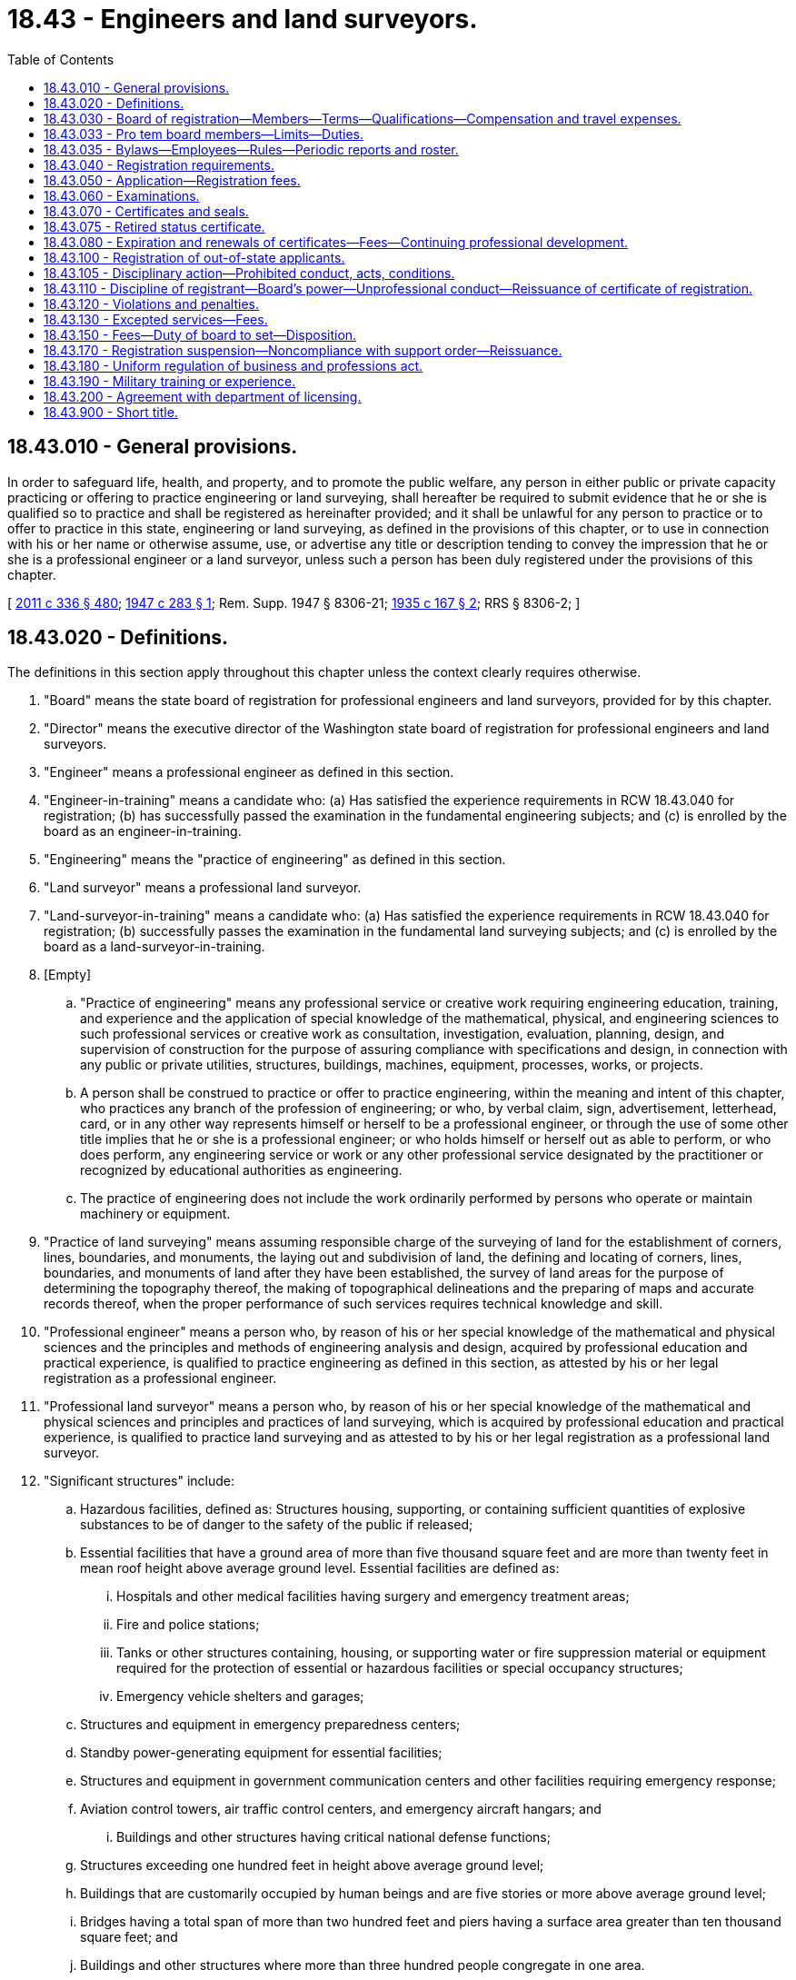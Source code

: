 = 18.43 - Engineers and land surveyors.
:toc:

== 18.43.010 - General provisions.
In order to safeguard life, health, and property, and to promote the public welfare, any person in either public or private capacity practicing or offering to practice engineering or land surveying, shall hereafter be required to submit evidence that he or she is qualified so to practice and shall be registered as hereinafter provided; and it shall be unlawful for any person to practice or to offer to practice in this state, engineering or land surveying, as defined in the provisions of this chapter, or to use in connection with his or her name or otherwise assume, use, or advertise any title or description tending to convey the impression that he or she is a professional engineer or a land surveyor, unless such a person has been duly registered under the provisions of this chapter.

[ http://lawfilesext.leg.wa.gov/biennium/2011-12/Pdf/Bills/Session%20Laws/Senate/5045.SL.pdf?cite=2011%20c%20336%20§%20480[2011 c 336 § 480]; http://leg.wa.gov/CodeReviser/documents/sessionlaw/1947c283.pdf?cite=1947%20c%20283%20§%201[1947 c 283 § 1]; Rem. Supp. 1947 § 8306-21; http://leg.wa.gov/CodeReviser/documents/sessionlaw/1935c167.pdf?cite=1935%20c%20167%20§%202[1935 c 167 § 2]; RRS § 8306-2; ]

== 18.43.020 - Definitions.
The definitions in this section apply throughout this chapter unless the context clearly requires otherwise.

. "Board" means the state board of registration for professional engineers and land surveyors, provided for by this chapter.

. "Director" means the executive director of the Washington state board of registration for professional engineers and land surveyors.

. "Engineer" means a professional engineer as defined in this section.

. "Engineer-in-training" means a candidate who: (a) Has satisfied the experience requirements in RCW 18.43.040 for registration; (b) has successfully passed the examination in the fundamental engineering subjects; and (c) is enrolled by the board as an engineer-in-training.

. "Engineering" means the "practice of engineering" as defined in this section.

. "Land surveyor" means a professional land surveyor.

. "Land-surveyor-in-training" means a candidate who: (a) Has satisfied the experience requirements in RCW 18.43.040 for registration; (b) successfully passes the examination in the fundamental land surveying subjects; and (c) is enrolled by the board as a land-surveyor-in-training.

. [Empty]
.. "Practice of engineering" means any professional service or creative work requiring engineering education, training, and experience and the application of special knowledge of the mathematical, physical, and engineering sciences to such professional services or creative work as consultation, investigation, evaluation, planning, design, and supervision of construction for the purpose of assuring compliance with specifications and design, in connection with any public or private utilities, structures, buildings, machines, equipment, processes, works, or projects.

.. A person shall be construed to practice or offer to practice engineering, within the meaning and intent of this chapter, who practices any branch of the profession of engineering; or who, by verbal claim, sign, advertisement, letterhead, card, or in any other way represents himself or herself to be a professional engineer, or through the use of some other title implies that he or she is a professional engineer; or who holds himself or herself out as able to perform, or who does perform, any engineering service or work or any other professional service designated by the practitioner or recognized by educational authorities as engineering.

.. The practice of engineering does not include the work ordinarily performed by persons who operate or maintain machinery or equipment.

. "Practice of land surveying" means assuming responsible charge of the surveying of land for the establishment of corners, lines, boundaries, and monuments, the laying out and subdivision of land, the defining and locating of corners, lines, boundaries, and monuments of land after they have been established, the survey of land areas for the purpose of determining the topography thereof, the making of topographical delineations and the preparing of maps and accurate records thereof, when the proper performance of such services requires technical knowledge and skill.

. "Professional engineer" means a person who, by reason of his or her special knowledge of the mathematical and physical sciences and the principles and methods of engineering analysis and design, acquired by professional education and practical experience, is qualified to practice engineering as defined in this section, as attested by his or her legal registration as a professional engineer.

. "Professional land surveyor" means a person who, by reason of his or her special knowledge of the mathematical and physical sciences and principles and practices of land surveying, which is acquired by professional education and practical experience, is qualified to practice land surveying and as attested to by his or her legal registration as a professional land surveyor.

. "Significant structures" include:

.. Hazardous facilities, defined as: Structures housing, supporting, or containing sufficient quantities of explosive substances to be of danger to the safety of the public if released;

.. Essential facilities that have a ground area of more than five thousand square feet and are more than twenty feet in mean roof height above average ground level. Essential facilities are defined as:

... Hospitals and other medical facilities having surgery and emergency treatment areas;

... Fire and police stations;

... Tanks or other structures containing, housing, or supporting water or fire suppression material or equipment required for the protection of essential or hazardous facilities or special occupancy structures;

... Emergency vehicle shelters and garages;

.. Structures and equipment in emergency preparedness centers;

.. Standby power-generating equipment for essential facilities;

.. Structures and equipment in government communication centers and other facilities requiring emergency response;

.. Aviation control towers, air traffic control centers, and emergency aircraft hangars; and

... Buildings and other structures having critical national defense functions;

.. Structures exceeding one hundred feet in height above average ground level;

.. Buildings that are customarily occupied by human beings and are five stories or more above average ground level;

.. Bridges having a total span of more than two hundred feet and piers having a surface area greater than ten thousand square feet; and

.. Buildings and other structures where more than three hundred people congregate in one area.

[ http://lawfilesext.leg.wa.gov/biennium/2019-20/Pdf/Bills/Session%20Laws/House/1176.SL.pdf?cite=2019%20c%20442%20§%208[2019 c 442 § 8]; http://lawfilesext.leg.wa.gov/biennium/2007-08/Pdf/Bills/Session%20Laws/Senate/5984-S.SL.pdf?cite=2007%20c%20193%20§%202[2007 c 193 § 2]; http://lawfilesext.leg.wa.gov/biennium/1995-96/Pdf/Bills/Session%20Laws/House/1534.SL.pdf?cite=1995%20c%20356%20§%201[1995 c 356 § 1]; http://lawfilesext.leg.wa.gov/biennium/1991-92/Pdf/Bills/Session%20Laws/Senate/5103.SL.pdf?cite=1991%20c%2019%20§%201[1991 c 19 § 1]; http://leg.wa.gov/CodeReviser/documents/sessionlaw/1947c283.pdf?cite=1947%20c%20283%20§%202[1947 c 283 § 2]; Rem. Supp. 1947 § 8306-22; http://leg.wa.gov/CodeReviser/documents/sessionlaw/1935c167.pdf?cite=1935%20c%20167%20§%201[1935 c 167 § 1]; RRS § 8306-1; ]

== 18.43.030 - Board of registration—Members—Terms—Qualifications—Compensation and travel expenses.
A state board of registration for professional engineers and land surveyors is hereby created which shall exercise all of the powers and perform all of the duties conferred upon it by this chapter. After July 9, 1986, the board shall consist of seven members, who shall be appointed by the governor and shall have the qualifications as hereinafter required. The terms of board members in office on June 11, 1986, shall not be affected. The first additional member shall be appointed for a four-year term and the second additional member shall be appointed for a three-year term. On the expiration of the term of any member, the governor shall appoint a successor for a term of five years to take the place of the member whose term on said board is about to expire. However, no member shall serve more than two consecutive terms on the board. Each member shall hold office until the expiration of the term for which such member is appointed or until a successor shall have been duly appointed and shall have qualified.

Five members of the board shall be registered professional engineers licensed under the provisions of this chapter. Two members shall be registered professional land surveyors licensed under this chapter. Each of the members of the board shall have been actively engaged in the practice of engineering or land surveying for at least ten years subsequent to registration, five of which shall have been immediately prior to their appointment to the board.

Each member of the board shall be a citizen of the United States and shall have been a resident of this state for at least five years immediately preceding his or her appointment.

Each member of the board shall be compensated in accordance with RCW 43.03.240 and, in addition thereto, shall be reimbursed for travel expenses incurred in carrying out the provisions of this chapter in accordance with RCW 43.03.050 and 43.03.060.

The governor may remove any member of the board for misconduct, incompetency, or neglect of duty. Vacancies in the membership of the board shall be filled for the unexpired term by appointment by the governor as hereinabove provided.

[ http://lawfilesext.leg.wa.gov/biennium/2011-12/Pdf/Bills/Session%20Laws/Senate/5045.SL.pdf?cite=2011%20c%20336%20§%20481[2011 c 336 § 481]; http://leg.wa.gov/CodeReviser/documents/sessionlaw/1986c102.pdf?cite=1986%20c%20102%20§%201[1986 c 102 § 1]; http://leg.wa.gov/CodeReviser/documents/sessionlaw/1984c287.pdf?cite=1984%20c%20287%20§%2035[1984 c 287 § 35]; 1975-'76 2nd ex.s. c 34 § 37; http://leg.wa.gov/CodeReviser/documents/sessionlaw/1947c283.pdf?cite=1947%20c%20283%20§%203[1947 c 283 § 3]; Rem. Supp. 1947 § 8306-23; ]

== 18.43.033 - Pro tem board members—Limits—Duties.
Upon request of the board, and with approval of the director, the board chair shall appoint up to two individuals to serve as pro tem members of the board. The appointments are limited, as defined by the board chair, for the purpose of participating as a temporary member of the board on any combination of one or more committees or formal disciplinary hearing panels. An appointed individual must meet the same qualifications as a regular member of the board. While serving as a board member pro tem, an appointed person has all the powers, duties, and immunities of a regular member of the board and is entitled to the same compensation, including travel expenses, in accordance with RCW 18.43.030. A pro tem appointment may not last for more than one hundred eighty days unless approved by the director.

[ http://lawfilesext.leg.wa.gov/biennium/1997-98/Pdf/Bills/Session%20Laws/Senate/5266.SL.pdf?cite=1997%20c%20247%20§%201[1997 c 247 § 1]; ]

== 18.43.035 - Bylaws—Employees—Rules—Periodic reports and roster.
. The board may adopt and amend bylaws establishing its organization and method of operation, including but not limited to meetings, maintenance of books and records, publication of reports, code of ethics, and rosters, and adoption and use of a seal.

. Four members of the board shall constitute a quorum for the conduct of any business of the board.

. The board shall appoint its director, who must hold a valid Washington license as a professional engineer or professional land surveyor.

. The board may employ such persons as are necessary to carry out its duties under this chapter.

. It may adopt rules reasonably necessary to administer the provisions of this chapter. The board shall submit to the governor periodic reports as may be required. A roster, showing the names and places of business of all registered professional engineers and land surveyors may be published for distribution, upon request, to professional engineers and land surveyors registered under this chapter and to the public.

[ http://lawfilesext.leg.wa.gov/biennium/2019-20/Pdf/Bills/Session%20Laws/House/2833.SL.pdf?cite=2020%20c%2047%20§%201[2020 c 47 § 1]; http://lawfilesext.leg.wa.gov/biennium/2019-20/Pdf/Bills/Session%20Laws/House/1176.SL.pdf?cite=2019%20c%20442%20§%2019[2019 c 442 § 19]; http://lawfilesext.leg.wa.gov/biennium/2001-02/Pdf/Bills/Session%20Laws/House/2512-S.SL.pdf?cite=2002%20c%2086%20§%20224[2002 c 86 § 224]; http://lawfilesext.leg.wa.gov/biennium/1997-98/Pdf/Bills/Session%20Laws/Senate/5266.SL.pdf?cite=1997%20c%20247%20§%202[1997 c 247 § 2]; http://leg.wa.gov/CodeReviser/documents/sessionlaw/1986c102.pdf?cite=1986%20c%20102%20§%202[1986 c 102 § 2]; http://leg.wa.gov/CodeReviser/documents/sessionlaw/1977c75.pdf?cite=1977%20c%2075%20§%2010[1977 c 75 § 10]; http://leg.wa.gov/CodeReviser/documents/sessionlaw/1961c142.pdf?cite=1961%20c%20142%20§%201[1961 c 142 § 1]; http://leg.wa.gov/CodeReviser/documents/sessionlaw/1959c297.pdf?cite=1959%20c%20297%20§%201[1959 c 297 § 1]; ]

== 18.43.040 - Registration requirements.
. The following will be considered as minimum evidence satisfactory to the board that the applicant is qualified for registration as a professional engineer, engineer-in-training, professional land surveyor, or land-surveyor-in-training, respectively:

.. [Empty]
... As a professional engineer: A specific record of eight years or more of experience in engineering work of a character satisfactory to the board and indicating that the applicant is competent to practice engineering; and successfully passing a written or oral examination, or both, in engineering as prescribed by the board.

... Graduation in an approved engineering curriculum of four years or more from a school or college approved by the board as of satisfactory standing shall be considered equivalent to four years of such required experience. The satisfactory completion of each year of such an approved engineering course without graduation shall be considered as equivalent to a year of such required experience. Graduation in a curriculum other than engineering from a school or college approved by the board shall be considered as equivalent to two years of such required experience. However, no applicant shall receive credit for more than four years of experience because of undergraduate educational qualifications. The board may, at its discretion, give credit as experience not in excess of one year, for satisfactory postgraduate study in engineering.

... Structural engineering is recognized as a specialized branch of professional engineering. To receive a certificate of registration in structural engineering, an applicant must hold a current registration in this state in engineering and have at least two years of structural engineering experience, of a character satisfactory to the board, in addition to the eight years' experience required for registration as a professional engineer. An applicant for registration as a structural engineer must also pass an additional examination as prescribed by the board.

... An engineer must be registered as a structural engineer in order to provide structural engineering services for significant structures. The board may waive the requirements of this subsection (1)(a)(iv) until December 31, 2010, if:

(A) On January 1, 2007, the engineer is registered with the board as a professional engineer; and

(B) Within two years of January 1, 2007, the engineer demonstrates to the satisfaction of the board that the engineer has sufficient experience in the duties typically provided by a professional structural engineer regarding significant structures.

.. [Empty]
... As an engineer-in-training: An applicant for registration as a professional engineer shall take the prescribed examination in two stages. The first stage of the examination may be taken upon submission of his or her application for registration as an engineer-in-training and payment of the application fee prescribed in RCW 18.43.050 at any time after the applicant has completed four years of the required engineering experience, as defined in this section, or has achieved senior standing in a school or college approved by the board. The first stage of the examination shall test the applicant's knowledge of appropriate fundamentals of engineering subjects, including mathematics and the basic sciences.

... At any time after the completion of the required eight years of engineering experience, as defined in this section, the applicant may take the second stage of the examination upon submission of an application for registration and payment of the application fee prescribed in RCW 18.43.050. This stage of the examination shall test the applicant's ability, upon the basis of his or her greater experience, to apply his or her knowledge and experience in the field of his or her specific training and qualifications.

.. [Empty]
... As a professional land surveyor: A specific record of eight years or more of experience in land surveying work of a character satisfactory to the board and indicating that the applicant is competent to practice land surveying, and successfully passing a written or oral examination, or both, in surveying as prescribed by the board.

... Graduation from a school or college approved by the board as of satisfactory standing, including the completion of an approved course in surveying, shall be considered equivalent to four years of the required experience. Postgraduate college courses approved by the board shall be considered for up to one additional year of the required experience.

.. [Empty]
... As a land-surveyor-in-training: An applicant for registration as a professional land surveyor shall take the prescribed examination in two stages. The first stage of the examination may be taken upon submission of his or her application for registration as a land-surveyor-in-training and payment of the application fee prescribed in RCW 18.43.050 at any time after the applicant has completed four years of the required land surveying experience, as defined in this section, or has achieved senior standing in a school or college approved by the board. The first stage of the examination shall test the applicant's knowledge of appropriate fundamentals of land surveying subjects, including mathematics and the basic sciences.

... At any time after the completion of the required eight years of land surveying experience, as defined in this section, the applicant may take the second stage of the examination upon submission of an application for registration and payment of the application fee prescribed in RCW 18.43.050. This stage of the examination shall test the applicant's ability, upon the basis of greater experience, to apply knowledge and experience in the field of land surveying.

... The first stage shall be successfully completed before the second stage may be attempted. Applicants who have been approved by the board to take the examination based on the requirement for six years of experience under this section before July 1, 1996, are eligible to sit for the examination.

. No person shall be eligible for registration as a professional engineer, engineer-in-training, professional land surveyor, or land-surveyor-in-training, who is not of good character and reputation.

. Teaching, of a character satisfactory to the board shall be considered as experience not in excess of two years for the appropriate profession.

. The mere execution, as a contractor, of work designed by a professional engineer, or the supervision of the construction of such work as a foreman or superintendent shall not be deemed to be practice of engineering.

. Any person having the necessary qualifications prescribed in this chapter to entitle him or her to registration shall be eligible for such registration although the person may not be practicing his or her profession at the time of making his or her application.

[ http://lawfilesext.leg.wa.gov/biennium/2007-08/Pdf/Bills/Session%20Laws/Senate/5984-S.SL.pdf?cite=2007%20c%20193%20§%201[2007 c 193 § 1]; http://lawfilesext.leg.wa.gov/biennium/1999-00/Pdf/Bills/Session%20Laws/House/2633-S.SL.pdf?cite=2000%20c%20172%20§%201[2000 c 172 § 1]; http://lawfilesext.leg.wa.gov/biennium/1995-96/Pdf/Bills/Session%20Laws/House/1534.SL.pdf?cite=1995%20c%20356%20§%202[1995 c 356 § 2]; http://lawfilesext.leg.wa.gov/biennium/1991-92/Pdf/Bills/Session%20Laws/Senate/5103.SL.pdf?cite=1991%20c%2019%20§%202[1991 c 19 § 2]; http://leg.wa.gov/CodeReviser/documents/sessionlaw/1947c283.pdf?cite=1947%20c%20283%20§%207[1947 c 283 § 7]; Rem. Supp. 1947 § 8306-24; http://leg.wa.gov/CodeReviser/documents/sessionlaw/1935c167.pdf?cite=1935%20c%20167%20§%202[1935 c 167 § 2]; RRS § 8306-2; ]

== 18.43.050 - Application—Registration fees.
Application for registration shall be on forms prescribed by the board and furnished by the director, shall contain statements made under oath, showing the applicant's education and detail summary of his or her technical work and shall contain verification of the technical work from professional engineers that supervised the applicant's technical work and have personal knowledge of the applicant's engineering experience.

The registration fee for professional engineers shall be determined by the board, which shall accompany the application and shall include the cost of examination and issuance of certificate. The fee for engineer-in-training shall be determined by the board, which shall accompany the application and shall include the cost of examination and issuance of certificate.

The registration fee for professional land surveyors shall be determined by the board, which shall accompany the application and shall include the cost of examination and issuance of certificate. The fee for land-surveyor-in-training shall be determined by the board, which shall accompany the application and shall include the cost of examination and issuance of certificate.

Should the board find an applicant ineligible for registration, the registration fee shall be retained as an application fee.

[ http://lawfilesext.leg.wa.gov/biennium/2019-20/Pdf/Bills/Session%20Laws/House/1176.SL.pdf?cite=2019%20c%20442%20§%205[2019 c 442 § 5]; http://lawfilesext.leg.wa.gov/biennium/1995-96/Pdf/Bills/Session%20Laws/House/1534.SL.pdf?cite=1995%20c%20356%20§%203[1995 c 356 § 3]; http://lawfilesext.leg.wa.gov/biennium/1991-92/Pdf/Bills/Session%20Laws/Senate/5103.SL.pdf?cite=1991%20c%2019%20§%203[1991 c 19 § 3]; http://leg.wa.gov/CodeReviser/documents/sessionlaw/1985c7.pdf?cite=1985%20c%207%20§%2042[1985 c 7 § 42]; http://leg.wa.gov/CodeReviser/documents/sessionlaw/1975ex1c30.pdf?cite=1975%201st%20ex.s.%20c%2030%20§%2046[1975 1st ex.s. c 30 § 46]; http://leg.wa.gov/CodeReviser/documents/sessionlaw/1947c283.pdf?cite=1947%20c%20283%20§%208[1947 c 283 § 8]; Rem. Supp. 1947 § 8306-25; http://leg.wa.gov/CodeReviser/documents/sessionlaw/1935c167.pdf?cite=1935%20c%20167%20§%206[1935 c 167 § 6]; RRS § 8306-6; ]

== 18.43.060 - Examinations.
When oral or written examinations are required, they shall be held at such time and place as the board shall determine. If examinations are required on fundamental engineering subjects (such as ordinarily given in college curricula) the applicant shall be permitted to take this part of the professional examination prior to his or her completion of the requisite years of experience in engineering work. The board shall issue to each applicant upon successfully passing the examination in fundamental engineering subjects a certificate stating that the applicant has passed the examination in fundamental engineering subjects and that his or her name has been recorded as an engineer-in-training.

The scope of the examination and the methods of procedure shall be prescribed by the board with special reference to the applicant's ability to design and supervise engineering works so as to insure the safety of life, health and property. Examinations shall be given for the purpose of determining the qualifications of applicants for registration separately in engineering and in land surveying. A candidate failing an examination may apply for reexamination. Subsequent examinations will be granted upon payment of a fee to be determined by the board.

[ http://lawfilesext.leg.wa.gov/biennium/2019-20/Pdf/Bills/Session%20Laws/House/1176.SL.pdf?cite=2019%20c%20442%20§%209[2019 c 442 § 9]; http://lawfilesext.leg.wa.gov/biennium/1991-92/Pdf/Bills/Session%20Laws/Senate/5103.SL.pdf?cite=1991%20c%2019%20§%204[1991 c 19 § 4]; http://leg.wa.gov/CodeReviser/documents/sessionlaw/1961c142.pdf?cite=1961%20c%20142%20§%202[1961 c 142 § 2]; http://leg.wa.gov/CodeReviser/documents/sessionlaw/1947c283.pdf?cite=1947%20c%20283%20§%209[1947 c 283 § 9]; Rem. Supp. 1947 § 8306-26; http://leg.wa.gov/CodeReviser/documents/sessionlaw/1935c167.pdf?cite=1935%20c%20167%20§%207[1935 c 167 § 7]; RRS § 8306-7; ]

== 18.43.070 - Certificates and seals.
The board shall issue a certificate of registration upon payment of a registration fee as provided for in this chapter, to any applicant who, in the opinion of the board, has satisfactorily met all the requirements of this chapter. In case of a registered engineer, the certificate shall authorize the practice of "professional engineering" and specify the branch or branches in which specialized, and in case of a registered land surveyor, the certificate shall authorize the practice of "land surveying."

In case of engineer-in-training, the certificate shall state that the applicant has successfully passed the examination in fundamental engineering subjects required by the board and has been enrolled as an "engineer-in-training." In case of land-surveyor-in-training, the certificate shall state that the applicant has successfully passed the examination in fundamental surveying subjects required by the board and has been enrolled as a "land-surveyor-in-training." All certificates of registration shall show the full name of the registrant, shall have a serial number, and shall be signed by the chair and the secretary of the board and by the director.

The issuance of a certificate of registration by the board shall be prima facie evidence that the person named therein is entitled to all the rights and privileges of a registered professional engineer or a registered land surveyor, while the said certificate remains unrevoked and unexpired.

Each registrant hereunder shall upon registration obtain a seal of the design authorized by the board, bearing the registrant's name and the legend "registered professional engineer" or "registered land surveyor." Plans, specifications, plats, and reports prepared by the registrant shall be signed, dated, and stamped with said seal or facsimile thereof. Such signature and stamping shall constitute a certification by the registrant that the same was prepared by or under his or her direct supervision and that to his or her knowledge and belief the same was prepared in accordance with the requirements of the statute. It shall be unlawful for anyone to stamp or seal any document with said seal or facsimile thereof after the certificate of registrant named thereon has expired or been revoked, unless said certificate shall have been renewed or reissued.

[ http://lawfilesext.leg.wa.gov/biennium/2019-20/Pdf/Bills/Session%20Laws/House/1176.SL.pdf?cite=2019%20c%20442%20§%2010[2019 c 442 § 10]; http://lawfilesext.leg.wa.gov/biennium/2011-12/Pdf/Bills/Session%20Laws/Senate/5045.SL.pdf?cite=2011%20c%20336%20§%20482[2011 c 336 § 482]; http://lawfilesext.leg.wa.gov/biennium/1995-96/Pdf/Bills/Session%20Laws/House/1534.SL.pdf?cite=1995%20c%20356%20§%204[1995 c 356 § 4]; http://lawfilesext.leg.wa.gov/biennium/1991-92/Pdf/Bills/Session%20Laws/Senate/5103.SL.pdf?cite=1991%20c%2019%20§%205[1991 c 19 § 5]; http://leg.wa.gov/CodeReviser/documents/sessionlaw/1959c297.pdf?cite=1959%20c%20297%20§%204[1959 c 297 § 4]; http://leg.wa.gov/CodeReviser/documents/sessionlaw/1947c283.pdf?cite=1947%20c%20283%20§%2010[1947 c 283 § 10]; Rem. Supp. 1947 § 8306-27; 1935 c 167 §§ 8, 13; RRS § 8306-8, 13; ]

== 18.43.075 - Retired status certificate.
The board may adopt rules under this section authorizing a retired status certificate. An individual certificated under this chapter who has reached the age of sixty-five years and has retired from the active practice of engineering and land surveying may, upon application and at the discretion of the board, be exempted from payment of annual renewal fees thereafter.

[ http://lawfilesext.leg.wa.gov/biennium/1995-96/Pdf/Bills/Session%20Laws/House/1534.SL.pdf?cite=1995%20c%20356%20§%205[1995 c 356 § 5]; ]

== 18.43.080 - Expiration and renewals of certificates—Fees—Continuing professional development.
. Certificates of registration, and certificates of authorization and renewals thereof, shall expire on the last day of the month of December following their issuance or renewal and shall become invalid on that date unless renewed. It shall be the duty of the board to notify every person, firm, or corporation registered under this chapter of the date of the expiration of his or her certificate and the amount of the renewal fee that shall be required for its renewal for one year. Such notice shall be mailed at least thirty days before the end of December of each year. Renewal may be effected during the month of December by the payment of a fee determined by the board. In case any professional engineer and/or land surveyor registered under this chapter shall fail to pay the renewal fee hereinabove provided for, within ninety days from the date when the same shall become due, the renewal fee shall be the current fee plus an amount equal to one year's fee.

. Beginning July 1, 2007, the board may not renew a certificate of registration for a land surveyor unless the registrant verifies to the board that he or she has completed at least fifteen hours of continuing professional development per year of the registration period. By July 1, 2006, the board shall adopt rules governing continuing professional development for land surveyors that are generally patterned after the model rules of the national council of examiners for engineering and surveying.

[ http://lawfilesext.leg.wa.gov/biennium/2019-20/Pdf/Bills/Session%20Laws/House/1176.SL.pdf?cite=2019%20c%20442%20§%2011[2019 c 442 § 11]; http://lawfilesext.leg.wa.gov/biennium/2005-06/Pdf/Bills/Session%20Laws/House/1396.SL.pdf?cite=2005%20c%2029%20§%201[2005 c 29 § 1]; http://leg.wa.gov/CodeReviser/documents/sessionlaw/1985c7.pdf?cite=1985%20c%207%20§%2043[1985 c 7 § 43]; http://leg.wa.gov/CodeReviser/documents/sessionlaw/1981c260.pdf?cite=1981%20c%20260%20§%204[1981 c 260 § 4]; http://leg.wa.gov/CodeReviser/documents/sessionlaw/1975ex1c30.pdf?cite=1975%201st%20ex.s.%20c%2030%20§%2047[1975 1st ex.s. c 30 § 47]; http://leg.wa.gov/CodeReviser/documents/sessionlaw/1975c23.pdf?cite=1975%20c%2023%20§%201[1975 c 23 § 1]; http://leg.wa.gov/CodeReviser/documents/sessionlaw/1965ex1c126.pdf?cite=1965%20ex.s.%20c%20126%20§%201[1965 ex.s. c 126 § 1]; http://leg.wa.gov/CodeReviser/documents/sessionlaw/1961c142.pdf?cite=1961%20c%20142%20§%203[1961 c 142 § 3]; http://leg.wa.gov/CodeReviser/documents/sessionlaw/1959c297.pdf?cite=1959%20c%20297%20§%205[1959 c 297 § 5]; http://leg.wa.gov/CodeReviser/documents/sessionlaw/1947c283.pdf?cite=1947%20c%20283%20§%2011[1947 c 283 § 11]; Rem. Supp. 1947 § 8306-28; prior:  1935 c 167 § 10; RRS § 8306-10; ]

== 18.43.100 - Registration of out-of-state applicants.
The board may, upon application and the payment of a fee determined by the board, issue a certificate without further examination as a professional engineer or land surveyor to any person who holds a certificate of qualification of registration issued to the applicant following examination by proper authority, of any state or territory or possession of the United States, the District of Columbia, or of any foreign country, provided: (1) That the applicant's qualifications meet the requirements of the chapter and the rules established by the board, and (2) that the applicant is in good standing with the licensing agency in said state, territory, possession, district, or foreign country.

[ http://lawfilesext.leg.wa.gov/biennium/2019-20/Pdf/Bills/Session%20Laws/House/1176.SL.pdf?cite=2019%20c%20442%20§%2012[2019 c 442 § 12]; http://lawfilesext.leg.wa.gov/biennium/1991-92/Pdf/Bills/Session%20Laws/Senate/5103.SL.pdf?cite=1991%20c%2019%20§%207[1991 c 19 § 7]; http://leg.wa.gov/CodeReviser/documents/sessionlaw/1985c7.pdf?cite=1985%20c%207%20§%2044[1985 c 7 § 44]; http://leg.wa.gov/CodeReviser/documents/sessionlaw/1975ex1c30.pdf?cite=1975%201st%20ex.s.%20c%2030%20§%2048[1975 1st ex.s. c 30 § 48]; http://leg.wa.gov/CodeReviser/documents/sessionlaw/1959c297.pdf?cite=1959%20c%20297%20§%206[1959 c 297 § 6]; http://leg.wa.gov/CodeReviser/documents/sessionlaw/1947c283.pdf?cite=1947%20c%20283%20§%2013[1947 c 283 § 13]; Rem. Supp. 1947 § 8306-30; http://leg.wa.gov/CodeReviser/documents/sessionlaw/1935c167.pdf?cite=1935%20c%20167%20§%205[1935 c 167 § 5]; RRS § 8306-5; ]

== 18.43.105 - Disciplinary action—Prohibited conduct, acts, conditions.
In addition to the unprofessional conduct described in RCW 18.235.130, the board may take disciplinary action for the following conduct, acts, or conditions:

. Offering to pay, paying or accepting, either directly or indirectly, any substantial gift, bribe, or other consideration to influence the award of professional work;

. Being willfully untruthful or deceptive in any professional report, statement or testimony;

. Attempting to injure falsely or maliciously, directly or indirectly, the professional reputation, prospects or business of anyone;

. Failure to state separately or to charge separately for professional engineering services or land surveying where other services or work are also being performed in connection with the engineering services;

. Violation of any provisions of this chapter;

. Conflict of interest—Having a financial interest in bidding for or performance of a contract to supply labor or materials for or to construct a project for which employed or retained as an engineer except with the consent of the client or employer after disclosure of such facts; or allowing an interest in any business to affect a decision regarding engineering work for which retained, employed, or called upon to perform;

. Nondisclosure—Failure to promptly disclose to a client or employer any interest in a business which may compete with or affect the business of the client or employer;

. Unfair competition—Reducing a fee quoted for prospective employment or retainer as an engineer after being informed of the fee quoted by another engineer for the same employment or retainer;

. Improper advertising—Soliciting retainer or employment by advertisement which is undignified, self-laudatory, false or misleading, or which makes or invites comparison between the advertiser and other engineers;

. Committing any other act, or failing to act, which act or failure are customarily regarded as being contrary to the accepted professional conduct or standard generally expected of those practicing professional engineering or land surveying.

[ http://lawfilesext.leg.wa.gov/biennium/2001-02/Pdf/Bills/Session%20Laws/House/2512-S.SL.pdf?cite=2002%20c%2086%20§%20225[2002 c 86 § 225]; http://leg.wa.gov/CodeReviser/documents/sessionlaw/1961c142.pdf?cite=1961%20c%20142%20§%204[1961 c 142 § 4]; http://leg.wa.gov/CodeReviser/documents/sessionlaw/1959c297.pdf?cite=1959%20c%20297%20§%202[1959 c 297 § 2]; ]

== 18.43.110 - Discipline of registrant—Board's power—Unprofessional conduct—Reissuance of certificate of registration.
The board shall have the exclusive power to discipline the registrant and sanction the certificate of registration of any registrant.

Any person may file a complaint alleging unprofessional conduct, as set out in RCW 18.43.105, against any registrant. The complaint shall be in writing and shall be sworn to in writing by the person making the allegation. A registrant against whom a complaint was made must be immediately informed of such complaint by the board.

The board, for reasons it deems sufficient, may reissue a certificate of registration to any person whose certificate has been revoked or suspended, providing a majority of the board vote in favor of such issuance. A new certificate of registration to replace any certificate revoked, lost, destroyed, or mutilated may be issued, subject to the rules of the board, and a charge determined by the board shall be made for such issuance.

In addition to the imposition of disciplinary action under RCW 18.235.110 and 18.43.105, the board may refer violations of this chapter to the appropriate prosecuting attorney for charges under RCW 18.43.120.

[ http://lawfilesext.leg.wa.gov/biennium/2019-20/Pdf/Bills/Session%20Laws/House/1176.SL.pdf?cite=2019%20c%20442%20§%2013[2019 c 442 § 13]; http://lawfilesext.leg.wa.gov/biennium/2001-02/Pdf/Bills/Session%20Laws/House/2512-S.SL.pdf?cite=2002%20c%2086%20§%20226[2002 c 86 § 226]; http://lawfilesext.leg.wa.gov/biennium/1997-98/Pdf/Bills/Session%20Laws/Senate/5266.SL.pdf?cite=1997%20c%20247%20§%203[1997 c 247 § 3]; http://leg.wa.gov/CodeReviser/documents/sessionlaw/1989c175.pdf?cite=1989%20c%20175%20§%2062[1989 c 175 § 62]; http://leg.wa.gov/CodeReviser/documents/sessionlaw/1986c102.pdf?cite=1986%20c%20102%20§%203[1986 c 102 § 3]; http://leg.wa.gov/CodeReviser/documents/sessionlaw/1985c7.pdf?cite=1985%20c%207%20§%2045[1985 c 7 § 45]; http://leg.wa.gov/CodeReviser/documents/sessionlaw/1982c37.pdf?cite=1982%20c%2037%20§%201[1982 c 37 § 1]; http://leg.wa.gov/CodeReviser/documents/sessionlaw/1975ex1c30.pdf?cite=1975%201st%20ex.s.%20c%2030%20§%2049[1975 1st ex.s. c 30 § 49]; http://leg.wa.gov/CodeReviser/documents/sessionlaw/1947c283.pdf?cite=1947%20c%20283%20§%2014[1947 c 283 § 14]; Rem. Supp. 1947 § 8306-31; http://leg.wa.gov/CodeReviser/documents/sessionlaw/1935c167.pdf?cite=1935%20c%20167%20§%2011[1935 c 167 § 11]; RRS § 8306-11; ]

== 18.43.120 - Violations and penalties.
Any person who shall practice, or offer to practice, engineering or land surveying in this state without being registered in accordance with the provisions of the chapter, or any person presenting or attempting to use as his or her own the certificate of registration or the seal of another, or any person who shall give any false or forged evidence of any kind to the board or to any member thereof in obtaining a certificate of registration, or any person who shall falsely impersonate any other registrant, or any person who shall attempt to use the expired or revoked certificate of registration, or any person who shall violate any of the provisions of this chapter shall be guilty of a gross misdemeanor.

It shall be the duty of all officers of the state or any political subdivision thereof, to enforce the provisions of this chapter. The attorney general shall act as legal adviser of the board, and render such legal assistance as may be necessary in carrying out the provisions of this chapter.

[ http://lawfilesext.leg.wa.gov/biennium/2011-12/Pdf/Bills/Session%20Laws/Senate/5045.SL.pdf?cite=2011%20c%20336%20§%20483[2011 c 336 § 483]; http://leg.wa.gov/CodeReviser/documents/sessionlaw/1986c102.pdf?cite=1986%20c%20102%20§%204[1986 c 102 § 4]; http://leg.wa.gov/CodeReviser/documents/sessionlaw/1947c283.pdf?cite=1947%20c%20283%20§%2015[1947 c 283 § 15]; Rem. Supp. 1947 § 8306-32; http://leg.wa.gov/CodeReviser/documents/sessionlaw/1935c167.pdf?cite=1935%20c%20167%20§%2014[1935 c 167 § 14]; RRS § 8306-14; ]

== 18.43.130 - Excepted services—Fees.
This chapter shall not be construed to prevent or affect:

. The practice of any other legally recognized profession or trade; or

. The practice of a person not a resident and having no established place of business in this state, practicing or offering to practice herein the profession of engineering or land surveying, when such practice does not exceed in the aggregate more than thirty days in any calendar year: PROVIDED, Such person has been determined by the board to be legally qualified by registration to practice the said profession in his or her own state or country in which the requirements and qualifications for obtaining a certificate of registration are not lower than those specified in this chapter. The person shall request such a determination by completing an application prescribed by the board and accompanied by a fee determined by the board. Upon approval of the application, the board shall issue a permit authorizing temporary practice; or

. The practice of a person not a resident and having no established place of business in this state, or who has recently become a resident thereof, practicing or offering to practice herein for more than thirty days in any calendar year the profession of engineering or land surveying, if he or she shall have filed with the board an application for a certificate of registration and shall have paid the fee required by this chapter: PROVIDED, That such person is legally qualified by registration to practice engineering or land surveying in his or her own state or country in which the requirements and qualifications of obtaining a certificate of registration are not lower than those specified in this chapter. Such practice shall continue only for such time as the board requires for the consideration of the application for registration; or

. The work of an employee or a subordinate of a person holding a certificate of registration under this chapter, or an employee of a person practicing lawfully under provisions of this section: PROVIDED, That such work does not include final design or decisions and is done under the direct responsibility, checking, and supervision of a person holding a certificate of registration under this chapter or a person practicing lawfully under the provisions of this section; or

. The work of a person rendering engineering or land surveying services to a corporation, as an employee of such corporation, when such services are rendered in carrying on the general business of the corporation and such general business does not consist, either wholly or in part, of the rendering of engineering services to the general public: PROVIDED, That such corporation employs at least one person holding a certificate of registration under this chapter or practicing lawfully under the provisions of this chapter; or

. The practice of officers or employees of the government of the United States while engaged within the state in the practice of the profession of engineering or land surveying for the government of the United States; or

. Nonresident engineers employed for the purpose of making engineering examinations; or

. The practice of engineering or land surveying, or both, in this state by a corporation or joint stock association: PROVIDED, That

.. The corporation has filed with the board an application for certificate of authorization upon a form to be prescribed by the board and containing information required to enable the board to determine whether such corporation is qualified in accordance with this chapter to practice engineering or land surveying, or both, in this state;

.. For engineering, the corporation has filed with the board a certified copy of a resolution of the board of directors of the corporation that shall designate a person holding a certificate of registration under this chapter as responsible for the practice of engineering by the corporation in this state and shall provide that full authority to make all final engineering decisions on behalf of the corporation with respect to work performed by the corporation in this state shall be granted and delegated by the board of directors to the person so designated in the resolution. For land surveying, the corporation has filed with the board a certified copy of a resolution of the board of directors of the corporation which shall designate a person holding a certificate of registration under this chapter as responsible for the practice of land surveying by the corporation in this state and shall provide full authority to make all final land surveying decisions on behalf of the corporation with respect to work performed by the corporation in this state be granted and delegated by the board of directors to the person so designated in the resolution. If a corporation offers both engineering and land surveying services, the board of directors shall designate both a licensed engineer and a licensed land surveyor. If a person is licensed in both engineering and land surveying, the person may be designated for both professions. The resolution shall further state that the bylaws of the corporation shall be amended to include the following provision: "The designated engineer or land surveyor, respectively, named in the resolution as being in responsible charge, or an engineer or land surveyor under the designated engineer or land surveyor's direct supervision, shall make all engineering or land surveying decisions pertaining to engineering or land surveying activities in the state of Washington." However, the filing of the resolution shall not relieve the corporation of any responsibility or liability imposed upon it by law or by contract;

.. If there is a change in the designated engineer or designated land surveyor, the corporation shall notify the board in writing within thirty days after the effective date of the change. If the corporation changes its name, the corporation shall submit a copy of its amended certificate of authority or amended certificate of incorporation as filed with the secretary of state within thirty days of the filing;

.. Upon the filing with the board the application for certificate for authorization, certified copy of resolution and an affidavit, and the designation of a designated engineer or designated land surveyor, or both, specified in (b) of this subsection, the board shall issue to the corporation a certificate of authorization to practice engineering or land surveying, or both, in this state upon a determination by the board that:

... The designated engineer or designated land surveyor, or both, hold a certificate of registration in this state in accordance with this chapter and the certificate is in force;

... The designated engineer or designated land surveyor, or both, are not designated in responsible charge for another corporation or a limited liability company;

... The corporation is licensed with the secretary of state and holds a current unified business identification number and the board determines, based on evaluating the findings and information in this section, that the applicant corporation possesses the ability and competence to furnish engineering or land surveying services, or both, in the public interest; and

... The corporation is registered with the department of revenue pursuant to RCW 82.32.030.

The board may exercise its discretion to take any of the actions under RCW 18.235.110 or this chapter with respect to a certificate of authorization issued to a corporation if the board finds that any of the officers, directors, incorporators, or the stockholders holding a majority of stock of such corporation has engaged in unprofessional conduct as defined in RCW 18.43.105 or 18.235.130 or has been found personally responsible for unprofessional conduct under (f) and (g) of this subsection.

.. Engineers or land surveyors organized as a professional service corporation under chapter 18.100 RCW are exempt from applying for a certificate of authorization under this chapter.

.. Any corporation authorized to practice engineering under this chapter, together with its directors and officers for their own individual acts, are responsible to the same degree as an individual registered engineer, and must conduct its business without unprofessional conduct in the practice of engineering as defined in this chapter and RCW 18.235.130.

.. Any corporation that is certified under this chapter is subject to the authority of the board as provided in RCW 18.43.035, 18.43.105, 18.43.110, 18.43.120, and chapter 18.235 RCW.

.. All plans, specifications, designs, and reports when issued in connection with work performed by a corporation under its certificate of authorization shall be prepared by or under the direct supervision of and shall be signed by and shall be stamped with the official seal of a person holding a certificate of registration under this chapter.

.. For each certificate of authorization issued under this subsection (8) there shall be paid an initial fee determined by the board and an annual renewal fee determined by the board.

. The practice of engineering and/or land surveying in this state by a partnership if the partnership employs at least one person holding a valid certificate of registration under this chapter to practice engineering or land surveying, or both. The board shall not issue certificates of authorization to partnerships after July 1, 1998. Partnerships currently registered with the board are not required to pay an annual renewal fee after July 1, 1998.

. The practice of engineering or land surveying, or both, in this state by limited liability companies: Provided, That

.. The limited liability company has filed with the board an application for certificate of authorization upon a form to be prescribed by the board and containing information required to enable the board to determine whether the limited liability company is qualified under this chapter to practice either or both engineering or land surveying in this state.

.. The limited liability company has filed with the board a certified copy of a resolution by the company manager or managers that shall designate a person holding a certificate of registration under this chapter as being responsible for the practice of engineering or land surveying, or both, by the limited liability company in this state and that the designated person has full authority to make all final engineering or land surveying decisions on behalf of the limited liability company with respect to work performed by the limited liability company in this state. The resolution shall further state that the limited liability company agreement shall be amended to include the following provision: "The designated engineer or land surveyor, respectively, named in the resolution as being in responsible charge, or an engineer or land surveyor under the designated engineer or land surveyor's direct supervision, shall make all engineering or land surveying decisions pertaining to engineering or land surveying activities in the state of Washington." However, the filing of the resolution shall not relieve the limited liability company of responsibility or liability imposed upon it by law or by contract.

.. The designated engineer for the limited liability company must hold a current professional engineer license issued by this state.

The designated land surveyor for the limited liability company must hold a current professional land surveyor license issued by this state.

If a person is licensed as both a professional engineer and as a professional land surveyor in this state, then the limited liability company may designate the person as being in responsible charge for both professions.

If there is a change in the designated engineer or designated land surveyor, the limited liability company shall notify the board in writing within thirty days after the effective date of the change. If the limited liability company changes its name, the company shall submit to the board a copy of the certificate of amendment filed with the secretary of state's office.

.. Upon the filing with the board the application for certificate of authorization, a certified copy of the resolution, and an affidavit from the designated engineer or the designated land surveyor, or both, specified in (b) and (c) of this subsection, the board shall issue to the limited liability company a certificate of authorization to practice engineering or land surveying, or both, in this state upon determination by the board that:

... The designated engineer or designated land surveyor, or both, hold a certificate of registration in this state under this chapter and the certificate is in force;

... The designated engineer or designated land surveyor, or both, are not designated in responsible charge for another limited liability company or a corporation;

... The limited liability company is licensed with the secretary of state and has a current unified business identification number and that the board determines, based on evaluating the findings and information under this subsection, that the applicant limited liability company possesses the ability and competence to furnish either or both engineering or land surveying services in the public interest; and

... The limited liability company is registered with the department of revenue pursuant to RCW 82.32.030.

The board may exercise its discretion to take any of the actions under RCW 18.235.110 and 18.43.105 with respect to a certificate of authorization issued to a limited liability company if the board finds that any of the managers or members holding a majority interest in the limited liability company has engaged in unprofessional conduct as defined in RCW 18.43.105 or 18.235.130 or has been found personally responsible for unprofessional conduct under the provisions of (f) and (g) of this subsection.

.. Engineers or land surveyors organized as a professional limited liability company are exempt from applying for a certificate of authorization under this chapter.

.. Any limited liability company authorized to practice engineering or land surveying, or both, under this chapter, together with its manager or managers and members for their own individual acts, are responsible to the same degree as an individual registered engineer or registered land surveyor, and must conduct their business without unprofessional conduct in the practice of engineering or land surveying, or both.

.. A limited liability company that is certified under this chapter is subject to the authority of the board as provided in RCW 18.43.035, 18.43.105, 18.43.110, 18.43.120, and chapter 18.235 RCW.

.. All plans, specifications, designs, and reports when issued in connection with work performed by a limited liability company under its certificate of authorization shall be prepared by or under the direct supervision of and shall be signed by and shall be stamped with the official seal of a person holding a certificate of registration under this chapter.

.. For each certificate of authorization issued under this subsection (10) there shall be paid an initial fee determined by the board and an annual renewal fee determined by the board.

[ http://lawfilesext.leg.wa.gov/biennium/2019-20/Pdf/Bills/Session%20Laws/House/1176.SL.pdf?cite=2019%20c%20442%20§%203[2019 c 442 § 3]; http://lawfilesext.leg.wa.gov/biennium/2001-02/Pdf/Bills/Session%20Laws/House/2512-S.SL.pdf?cite=2002%20c%2086%20§%20227[2002 c 86 § 227]; http://lawfilesext.leg.wa.gov/biennium/1997-98/Pdf/Bills/Session%20Laws/Senate/5266.SL.pdf?cite=1997%20c%20247%20§%204[1997 c 247 § 4]; http://lawfilesext.leg.wa.gov/biennium/1991-92/Pdf/Bills/Session%20Laws/Senate/5103.SL.pdf?cite=1991%20c%2019%20§%206[1991 c 19 § 6]; http://leg.wa.gov/CodeReviser/documents/sessionlaw/1985c7.pdf?cite=1985%20c%207%20§%2046[1985 c 7 § 46]; http://leg.wa.gov/CodeReviser/documents/sessionlaw/1975ex1c30.pdf?cite=1975%201st%20ex.s.%20c%2030%20§%2050[1975 1st ex.s. c 30 § 50]; http://leg.wa.gov/CodeReviser/documents/sessionlaw/1965ex1c126.pdf?cite=1965%20ex.s.%20c%20126%20§%202[1965 ex.s. c 126 § 2]; http://leg.wa.gov/CodeReviser/documents/sessionlaw/1961c142.pdf?cite=1961%20c%20142%20§%205[1961 c 142 § 5]; http://leg.wa.gov/CodeReviser/documents/sessionlaw/1959c297.pdf?cite=1959%20c%20297%20§%207[1959 c 297 § 7]; http://leg.wa.gov/CodeReviser/documents/sessionlaw/1947c283.pdf?cite=1947%20c%20283%20§%2016[1947 c 283 § 16]; Rem. Supp. 1947 § 8306-33; http://leg.wa.gov/CodeReviser/documents/sessionlaw/1935c167.pdf?cite=1935%20c%20167%20§%202[1935 c 167 § 2]; RRS § 8306-2; ]

== 18.43.150 - Fees—Duty of board to set—Disposition.
The board shall set fees at a level adequate to pay the costs of administering this chapter. All fees collected under the provisions of RCW 18.43.050, 18.43.060, 18.43.080, 18.43.100, and 18.43.130 and fines collected under RCW 18.43.110 shall be paid into the professional engineers' account, which account is hereby established in the state treasury to be used to carry out the purposes and provisions of RCW 18.43.050, 18.43.060, 18.43.080, 18.43.100, 18.43.110, 18.43.120, 18.43.130, and all other duties required for operation and enforcement of this chapter. During the 2013-2015 and 2015-2017 fiscal biennia, the legislature may transfer moneys from the professional engineers' account to the state general fund such amounts as reflect the excess fund balance of the fund.

[ http://lawfilesext.leg.wa.gov/biennium/2019-20/Pdf/Bills/Session%20Laws/House/1176.SL.pdf?cite=2019%20c%20442%20§%2014[2019 c 442 § 14]; http://lawfilesext.leg.wa.gov/biennium/2015-16/Pdf/Bills/Session%20Laws/House/2376-S.SL.pdf?cite=2016%20sp.s.%20c%2036%20§%20913[2016 sp.s. c 36 § 913]; http://lawfilesext.leg.wa.gov/biennium/2013-14/Pdf/Bills/Session%20Laws/Senate/5034-S.SL.pdf?cite=2013%202nd%20sp.s.%20c%204%20§%20954[2013 2nd sp.s. c 4 § 954]; http://lawfilesext.leg.wa.gov/biennium/1991-92/Pdf/Bills/Session%20Laws/House/1496-S.SL.pdf?cite=1991%20c%20277%20§%202[1991 c 277 § 2]; http://leg.wa.gov/CodeReviser/documents/sessionlaw/1985c57.pdf?cite=1985%20c%2057%20§%205[1985 c 57 § 5]; http://leg.wa.gov/CodeReviser/documents/sessionlaw/1965ex1c126.pdf?cite=1965%20ex.s.%20c%20126%20§%203[1965 ex.s. c 126 § 3]; ]

== 18.43.170 - Registration suspension—Noncompliance with support order—Reissuance.
The board shall immediately suspend the registration of a person who has been certified pursuant to RCW 74.20A.320 by the department of social and health services as a person who is not in compliance with a support order or a *residential or visitation order. If the person has continued to meet all other requirements for membership during the suspension, reissuance of the certificate of registration shall be automatic upon the board's receipt of a release issued by the department of social and health services stating that the person is in compliance with the order.

[ http://lawfilesext.leg.wa.gov/biennium/1997-98/Pdf/Bills/Session%20Laws/House/3901.SL.pdf?cite=1997%20c%2058%20§%20821[1997 c 58 § 821]; ]

== 18.43.180 - Uniform regulation of business and professions act.
The uniform regulation of business and professions act, chapter 18.235 RCW, governs unlicensed practice, the issuance and denial of licenses, and the discipline of licensees under this chapter.

[ http://lawfilesext.leg.wa.gov/biennium/2001-02/Pdf/Bills/Session%20Laws/House/2512-S.SL.pdf?cite=2002%20c%2086%20§%20228[2002 c 86 § 228]; ]

== 18.43.190 - Military training or experience.
An applicant with military training or experience satisfies the training or experience requirements of this chapter unless the board determines that the military training or experience is not substantially equivalent to the standards of this state.

[ http://lawfilesext.leg.wa.gov/biennium/2011-12/Pdf/Bills/Session%20Laws/House/1418.SL.pdf?cite=2011%20c%20351%20§%205[2011 c 351 § 5]; ]

== 18.43.200 - Agreement with department of licensing.
The department of licensing, through an interagency agreement with the board, must provide specified technical services to the board. The initial interagency agreement must be for a term of three years and may be renewed by mutual agreement between the department of licensing and the board.

[ http://lawfilesext.leg.wa.gov/biennium/2019-20/Pdf/Bills/Session%20Laws/House/2833.SL.pdf?cite=2020%20c%2047%20§%202[2020 c 47 § 2]; http://lawfilesext.leg.wa.gov/biennium/2019-20/Pdf/Bills/Session%20Laws/House/1176.SL.pdf?cite=2019%20c%20442%20§%2023[2019 c 442 § 23]; ]

== 18.43.900 - Short title.
This chapter shall be known and may be cited as the "Professional Engineers' Registration Act".

[ http://leg.wa.gov/CodeReviser/documents/sessionlaw/1947c283.pdf?cite=1947%20c%20283%20§%2019[1947 c 283 § 19]; ]

